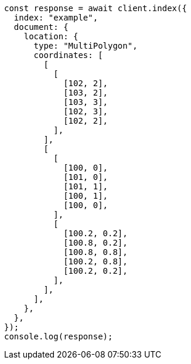 // This file is autogenerated, DO NOT EDIT
// Use `node scripts/generate-docs-examples.js` to generate the docs examples

[source, js]
----
const response = await client.index({
  index: "example",
  document: {
    location: {
      type: "MultiPolygon",
      coordinates: [
        [
          [
            [102, 2],
            [103, 2],
            [103, 3],
            [102, 3],
            [102, 2],
          ],
        ],
        [
          [
            [100, 0],
            [101, 0],
            [101, 1],
            [100, 1],
            [100, 0],
          ],
          [
            [100.2, 0.2],
            [100.8, 0.2],
            [100.8, 0.8],
            [100.2, 0.8],
            [100.2, 0.2],
          ],
        ],
      ],
    },
  },
});
console.log(response);
----
